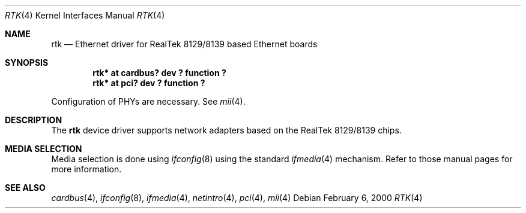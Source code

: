 .\"	$NetBSD: rtk.4,v 1.3 2000/07/31 11:45:48 ad Exp $
.\"
.\" Copyright (c) 2000 Manuel Bouyer
.\" All rights reserved.
.\"
.\" Redistribution and use in source and binary forms, with or without
.\" modification, are permitted provided that the following conditions
.\" are met:
.\" 1. Redistributions of source code must retain the above copyright
.\"    notice, this list of conditions and the following disclaimer.
.\" 2. Redistributions in binary form must reproduce the above copyright
.\"    notice, this list of conditions and the following disclaimer in the
.\"    documentation and/or other materials provided with the distribution.
.\" 3. All advertising materials mentioning features or use of this software
.\"    must display the following acknowledgements:
.\"      This product includes software developed by Manuel Bouyer
.\" 4. The name of the author may not be used to endorse or promote products
.\"    derived from this software without specific prior written permission
.\"
.\" THIS SOFTWARE IS PROVIDED BY THE AUTHOR ``AS IS'' AND ANY EXPRESS OR
.\" IMPLIED WARRANTIES, INCLUDING, BUT NOT LIMITED TO, THE IMPLIED WARRANTIES
.\" OF MERCHANTABILITY AND FITNESS FOR A PARTICULAR PURPOSE ARE DISCLAIMED.
.\" IN NO EVENT SHALL THE AUTHOR BE LIABLE FOR ANY DIRECT, INDIRECT,
.\" INCIDENTAL, SPECIAL, EXEMPLARY, OR CONSEQUENTIAL DAMAGES (INCLUDING, BUT
.\" NOT LIMITED TO, PROCUREMENT OF SUBSTITUTE GOODS OR SERVICES; LOSS OF USE,
.\" DATA, OR PROFITS; OR BUSINESS INTERRUPTION) HOWEVER CAUSED AND ON ANY
.\" THEORY OF LIABILITY, WHETHER IN CONTRACT, STRICT LIABILITY, OR TORT
.\" (INCLUDING NEGLIGENCE OR OTHERWISE) ARISING IN ANY WAY OUT OF THE USE OF
.\" THIS SOFTWARE, EVEN IF ADVISED OF THE POSSIBILITY OF SUCH DAMAGE.
.\"
.Dd February 6, 2000
.Dt RTK 4
.Os
.Sh NAME
.Nm rtk
.Nd Ethernet driver for RealTek 8129/8139 based Ethernet boards
.Sh SYNOPSIS
.Cd "rtk* at cardbus? dev ? function ?"
.Cd "rtk* at pci? dev ? function ?"
.Pp
Configuration of PHYs are necessary.  See
.Xr mii 4 .
.Sh DESCRIPTION
The
.Nm rtk
device driver supports network adapters based on
the RealTek 8129/8139 chips.
.Pp
.Sh MEDIA SELECTION
Media selection is done using
.Xr ifconfig 8
using the standard
.Xr ifmedia 4
mechanism.  Refer to those manual pages for more information.
.Pp
.Sh SEE ALSO
.Xr cardbus 4 ,
.Xr ifconfig 8 ,
.Xr ifmedia 4 ,
.Xr netintro 4 ,
.Xr pci 4 ,
.Xr mii 4
